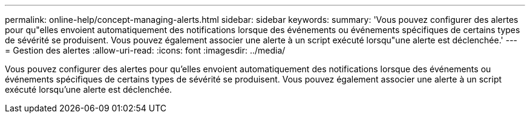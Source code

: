 ---
permalink: online-help/concept-managing-alerts.html 
sidebar: sidebar 
keywords:  
summary: 'Vous pouvez configurer des alertes pour qu"elles envoient automatiquement des notifications lorsque des événements ou événements spécifiques de certains types de sévérité se produisent. Vous pouvez également associer une alerte à un script exécuté lorsqu"une alerte est déclenchée.' 
---
= Gestion des alertes
:allow-uri-read: 
:icons: font
:imagesdir: ../media/


[role="lead"]
Vous pouvez configurer des alertes pour qu'elles envoient automatiquement des notifications lorsque des événements ou événements spécifiques de certains types de sévérité se produisent. Vous pouvez également associer une alerte à un script exécuté lorsqu'une alerte est déclenchée.
